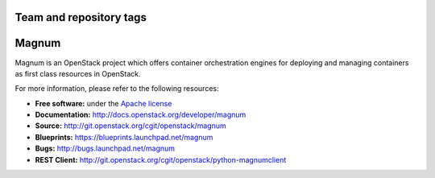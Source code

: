 ========================
Team and repository tags
========================

.. image:: http://governance.openstack.org/badges/magnum.svg
    :target: http://governance.openstack.org/reference/tags/index.html

.. Change things from this point on

======
Magnum
======

Magnum is an OpenStack project which offers container orchestration engines
for deploying and managing containers as first class resources in OpenStack.

For more information, please refer to the following resources:

* **Free software:** under the `Apache license <http://www.apache.org/licenses/LICENSE-2.0>`_
* **Documentation:** http://docs.openstack.org/developer/magnum
* **Source:** http://git.openstack.org/cgit/openstack/magnum
* **Blueprints:** https://blueprints.launchpad.net/magnum
* **Bugs:** http://bugs.launchpad.net/magnum
* **REST Client:** http://git.openstack.org/cgit/openstack/python-magnumclient
